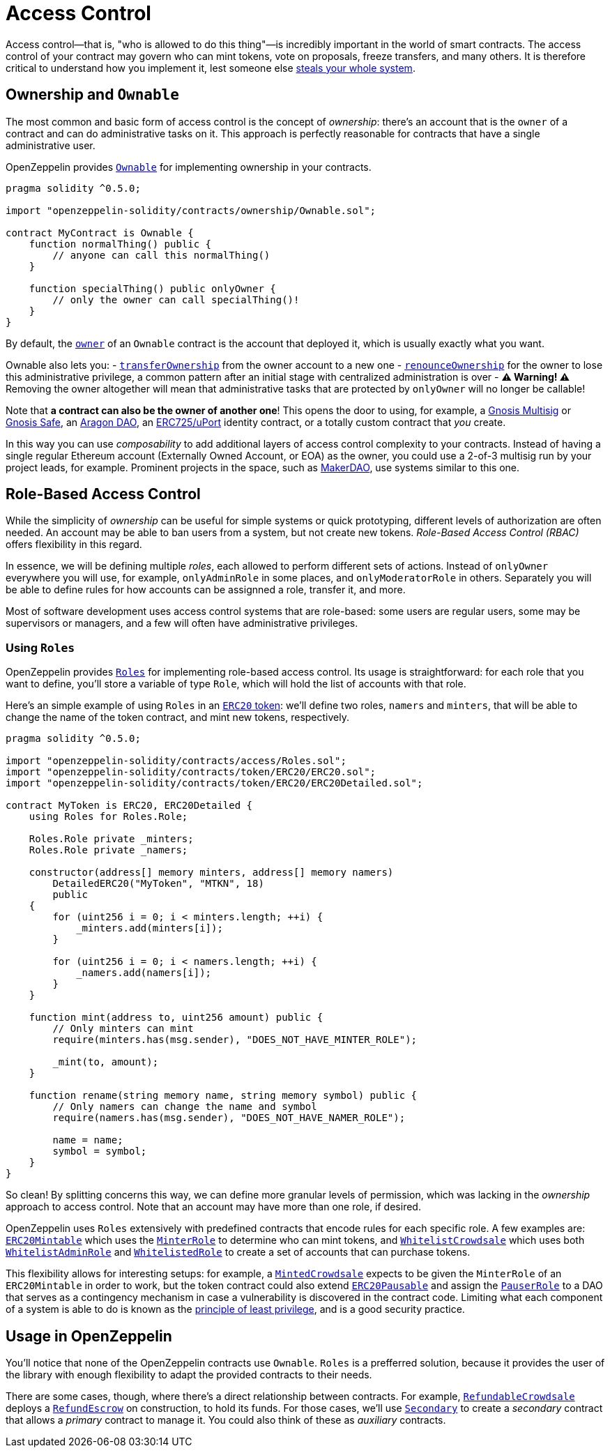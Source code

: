 = Access Control

Access control—that is, "who is allowed to do this thing"—is incredibly important in the world of smart contracts. The access control of your contract may govern who can mint tokens, vote on proposals, freeze transfers, and many others. It is therefore critical to understand how you implement it, lest someone else https://blog.openzeppelin.com/on-the-parity-wallet-multisig-hack-405a8c12e8f7[steals your whole system].

[[ownership-and-ownable]]
== Ownership and `Ownable`

The most common and basic form of access control is the concept of _ownership_: there's an account that is the `owner` of a contract and can do administrative tasks on it. This approach is perfectly reasonable for contracts that have a single administrative user.

OpenZeppelin provides link:api/ownership#ownable[`Ownable`] for implementing ownership in your contracts.

[source,solidity]
----
pragma solidity ^0.5.0;

import "openzeppelin-solidity/contracts/ownership/Ownable.sol";

contract MyContract is Ownable {
    function normalThing() public {
        // anyone can call this normalThing()
    }

    function specialThing() public onlyOwner {
        // only the owner can call specialThing()!
    }
}
----

By default, the link:api/ownership#Ownable.owner()[`owner`] of an `Ownable` contract is the account that deployed it, which is usually exactly what you want.

Ownable also lets you: - link:api/ownership#Ownable.transferOwnership(address)[`transferOwnership`] from the owner account to a new one - link:api/ownership#Ownable.renounceOwnership()[`renounceOwnership`] for the owner to lose this administrative privilege, a common pattern after an initial stage with centralized administration is over - *⚠ Warning! ⚠* Removing the owner altogether will mean that administrative tasks that are protected by `onlyOwner` will no longer be callable!

Note that *a contract can also be the owner of another one*! This opens the door to using, for example, a https://github.com/gnosis/MultiSigWallet[Gnosis Multisig] or https://safe.gnosis.io[Gnosis Safe], an https://aragon.org[Aragon DAO], an https://www.uport.me[ERC725/uPort] identity contract, or a totally custom contract that _you_ create.

In this way you can use _composability_ to add additional layers of access control complexity to your contracts. Instead of having a single regular Ethereum account (Externally Owned Account, or EOA) as the owner, you could use a 2-of-3 multisig run by your project leads, for example. Prominent projects in the space, such as https://makerdao.com[MakerDAO], use systems similar to this one.

[[role-based-access-control]]
== Role-Based Access Control

While the simplicity of _ownership_ can be useful for simple systems or quick prototyping, different levels of authorization are often needed. An account may be able to ban users from a system, but not create new tokens. _Role-Based Access Control (RBAC)_ offers flexibility in this regard.

In essence, we will be defining multiple _roles_, each allowed to perform different sets of actions. Instead of `onlyOwner` everywhere you will use, for example, `onlyAdminRole` in some places, and `onlyModeratorRole` in others. Separately you will be able to define rules for how accounts can be assignned a role, transfer it, and more.

Most of software development uses access control systems that are role-based: some users are regular users, some may be supervisors or managers, and a few will often have administrative privileges.

[[using-roles]]
=== Using `Roles`

OpenZeppelin provides link:api/access#roles[`Roles`] for implementing role-based access control. Its usage is straightforward: for each role that you want to define, you'll store a variable of type `Role`, which will hold the list of accounts with that role.

Here's an simple example of using `Roles` in an link:tokens#erc20[`ERC20` token]: we'll define two roles, `namers` and `minters`, that will be able to change the name of the token contract, and mint new tokens, respectively.

[source,solidity]
----
pragma solidity ^0.5.0;

import "openzeppelin-solidity/contracts/access/Roles.sol";
import "openzeppelin-solidity/contracts/token/ERC20/ERC20.sol";
import "openzeppelin-solidity/contracts/token/ERC20/ERC20Detailed.sol";

contract MyToken is ERC20, ERC20Detailed {
    using Roles for Roles.Role;

    Roles.Role private _minters;
    Roles.Role private _namers;

    constructor(address[] memory minters, address[] memory namers)
        DetailedERC20("MyToken", "MTKN", 18)
        public
    {
        for (uint256 i = 0; i < minters.length; ++i) {
            _minters.add(minters[i]);
        }

        for (uint256 i = 0; i < namers.length; ++i) {
            _namers.add(namers[i]);
        }
    }

    function mint(address to, uint256 amount) public {
        // Only minters can mint
        require(minters.has(msg.sender), "DOES_NOT_HAVE_MINTER_ROLE");

        _mint(to, amount);
    }

    function rename(string memory name, string memory symbol) public {
        // Only namers can change the name and symbol
        require(namers.has(msg.sender), "DOES_NOT_HAVE_NAMER_ROLE");

        name = name;
        symbol = symbol;
    }
}
----

So clean! By splitting concerns this way, we can define more granular levels of permission, which was lacking in the _ownership_ approach to access control. Note that an account may have more than one role, if desired.

OpenZeppelin uses `Roles` extensively with predefined contracts that encode rules for each specific role. A few examples are: link:api/token/ERC20#erc20mintable[`ERC20Mintable`] which uses the link:api/access#minterrole[`MinterRole`] to determine who can mint tokens, and link:api/crowdsale#whitelistcrowdsale[`WhitelistCrowdsale`] which uses both link:api/access#whitelistadminrole[`WhitelistAdminRole`] and link:api/access#whitelistedrole[`WhitelistedRole`] to create a set of accounts that can purchase tokens.

This flexibility allows for interesting setups: for example, a link:api/crowdsale#mintedcrowdsale[`MintedCrowdsale`] expects to be given the `MinterRole` of an `ERC20Mintable` in order to work, but the token contract could also extend link:api/token/ERC20#erc20pausable[`ERC20Pausable`] and assign the link:api/access#pauserrole[`PauserRole`] to a DAO that serves as a contingency mechanism in case a vulnerability is discovered in the contract code. Limiting what each component of a system is able to do is known as the https://en.wikipedia.org/wiki/Principle_of_least_privilege[principle of least privilege], and is a good security practice.

[[usage-in-openzeppelin]]
== Usage in OpenZeppelin

You'll notice that none of the OpenZeppelin contracts use `Ownable`. `Roles` is a prefferred solution, because it provides the user of the library with enough flexibility to adapt the provided contracts to their needs.

There are some cases, though, where there's a direct relationship between contracts. For example, link:api/crowdsale#refundablecrowdsale[`RefundableCrowdsale`] deploys a link:api/payment#refundescrow[`RefundEscrow`] on construction, to hold its funds. For those cases, we'll use link:api/ownership#secondary[`Secondary`] to create a _secondary_ contract that allows a _primary_ contract to manage it. You could also think of these as _auxiliary_ contracts.
